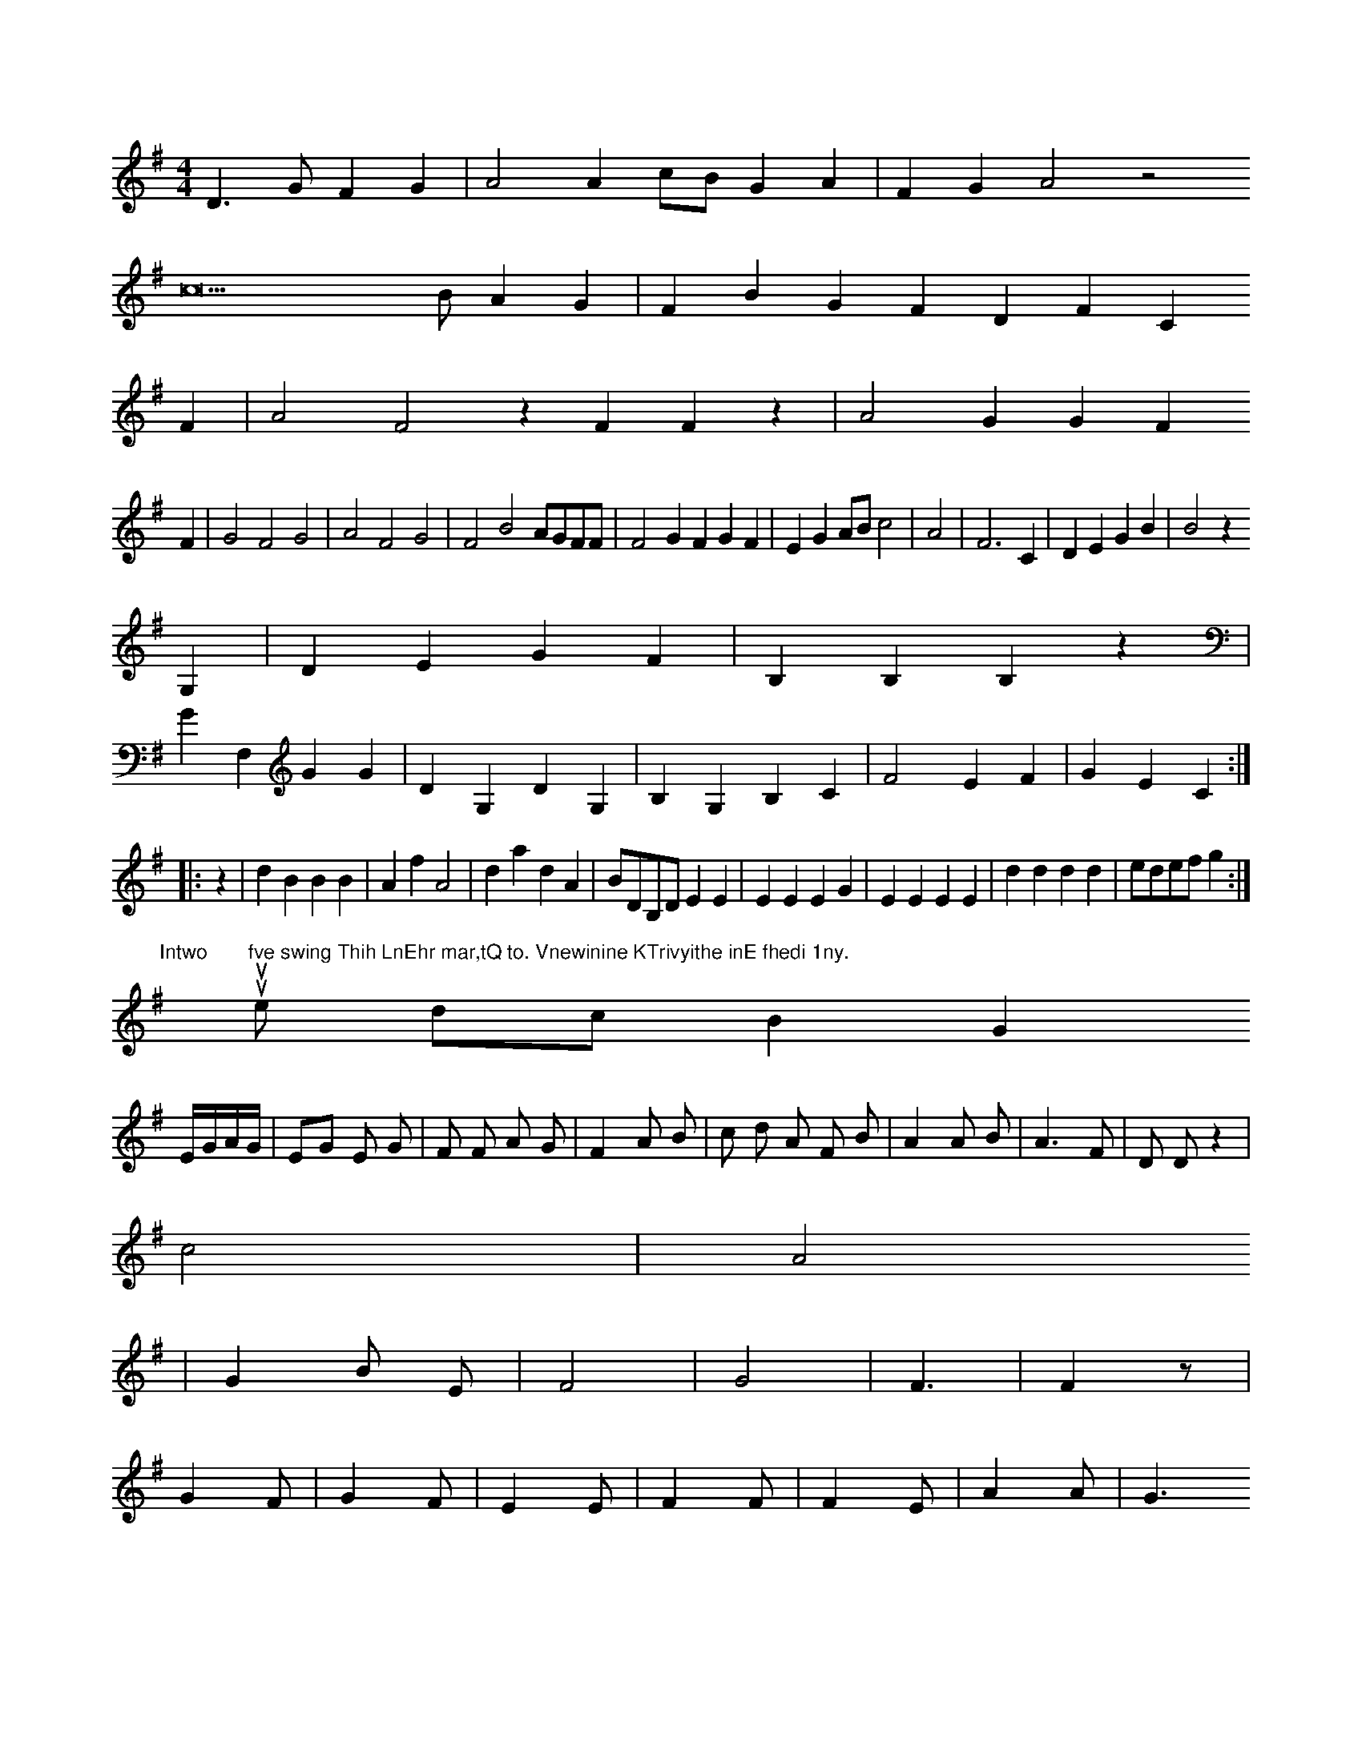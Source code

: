 X: 13347
M: 4/4
L: 1/8
K: G
D3GF2G2 | A4A2cBG2A2 | F2G2A4z4
c22BA2G2 | F2B2G2F2D2F2C2
F2 | A4F4z2F2F2z2 | A4G2G2F2
F2 | G4F4G4 | A4F4G4 | F4B4AGFF | F4G2F2G2F2 | E2G2ABc4 | A4 | F6C2 | D2E2G2B2 | B4z2
G,2 | D2E2G2F2 | B,2B,2B,2z2 |
G2F,2G2G2 | D2G,2D2G,2 | B,2G,2B,2C2 | F4E2F2 | G2E2C2 :|
|: z2 |\
d2B2B2B2 | A2f2A4 | d2a2d2A2 | BDB,D E2E2 |\
E2E2 E2G2 | E2E2 E2E2 |\
d2d2 d2d2 | edef g2 :|
"Intwo"[|] uu"fve swing Thih LnEhr mar,tQ to. Vnewinine KTrivyithe inE fhedi 1ny."e dc B2 G2
E/G/A/G/ | EG E G | F F A G | F2 A B | c d A F B | A2 A B | A3 F | D D z2 |
c4- | A4
 | G2B E | F4 | G4 | F3 | F2z |
G2F | G2F | E2E | F2F | F2E | A2A | G3


